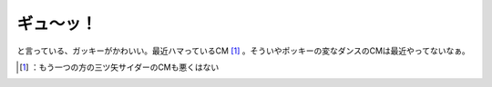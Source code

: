 ﻿ギュ～ッ！
##########


と言っている、ガッキーがかわいい。最近ハマっているCM [#]_ 。そういやポッキーの変なダンスのCMは最近やってないなぁ。



.. [#] ：もう一つの方の三ツ矢サイダーのCMも悪くはない



.. author:: mkouhei
.. categories:: scribbles, 
.. tags::
.. comments::


